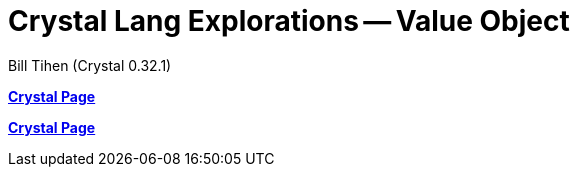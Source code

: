 = Crystal Lang Explorations -- Value Object
:source-highlighter: prettify
:source-language: crystal
Bill Tihen (Crystal 0.32.1)

:sectnums:
:toc:
:toclevels: 4
:toc-title: Contents

:description: Exploring Crystal's Features
:keywords: Crystal Language
:imagesdir: ./images

*link:index.html[Crystal Page]*



*link:index.html[Crystal Page]*
